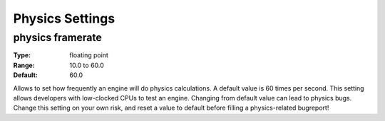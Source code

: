 Physics Settings
################

physics framerate
---------------

:Type:		floating point
:Range:		10.0 to 60.0
:Default:	60.0

Allows to set how frequently an engine will do physics calculations. A default value is 60 times per second.
This setting allows developers with low-clocked CPUs to test an engine.
Changing from default value can lead to physics bugs. Change this setting on your own risk, and reset a value to default before filling a physics-related bugreport!
